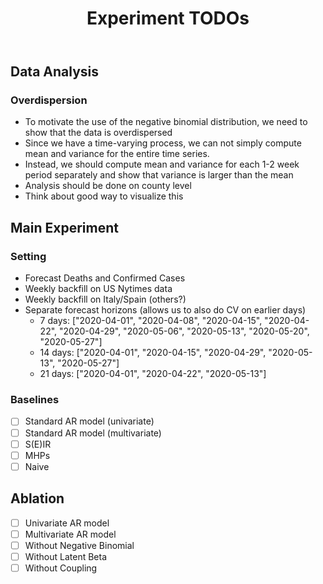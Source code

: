#+TITLE: Experiment TODOs

** Data Analysis
*** Overdispersion
- To motivate the use of the negative binomial distribution, we need to show
  that the data is overdispersed
- Since we have a time-varying process, we can not simply compute mean and
  variance for the entire time series.
- Instead, we should compute mean and variance for each 1-2 week period
  separately and show that variance is larger than the mean
- Analysis should be done on county level
- Think about good way to visualize this


** Main Experiment
*** Setting
- Forecast Deaths and Confirmed Cases
- Weekly backfill on US Nytimes data
- Weekly backfill on Italy/Spain (others?)
- Separate forecast horizons (allows us to also do CV on earlier days)
  - 7 days: ["2020-04-01", "2020-04-08", "2020-04-15", "2020-04-22", "2020-04-29", "2020-05-06", "2020-05-13", "2020-05-20", "2020-05-27"]
  - 14 days: ["2020-04-01", "2020-04-15", "2020-04-29", "2020-05-13", "2020-05-27"]
  - 21 days: ["2020-04-01", "2020-04-22", "2020-05-13"]
*** Baselines
- [ ] Standard AR model (univariate)
- [ ] Standard AR model (multivariate)
- [ ] S(E)IR
- [ ] MHPs
- [ ] Naive

** Ablation
- [ ] Univariate AR model
- [ ] Multivariate AR model
- [ ] Without Negative Binomial
- [ ] Without Latent Beta
- [ ] Without Coupling
